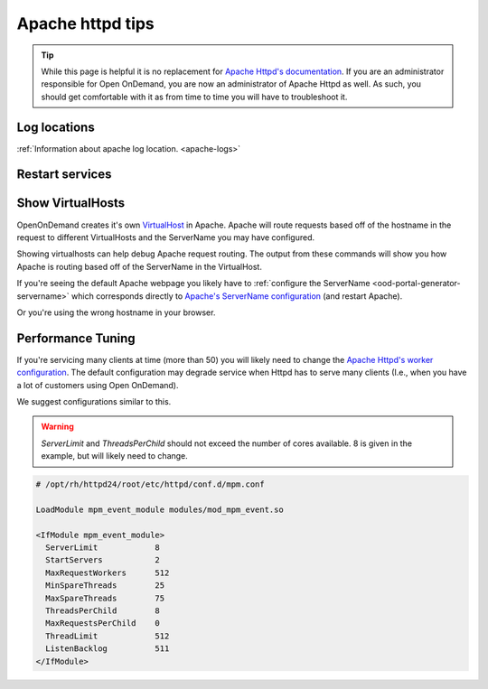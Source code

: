 .. _apache-extra:

Apache httpd tips
=================

..  tip::

  While this page is helpful it is no replacement for `Apache Httpd's documentation`_. If
  you are an administrator responsible for Open OnDemand, you are now an administrator of
  Apache Httpd as well.  As such, you should get comfortable with it as from time to time you will
  have to troubleshoot it.


Log locations
-------------

:ref:`Information about apache log location. <apache-logs>`

.. _restart-apache:

Restart services
----------------

   .. tabs::

      .. tab:: RHEL/CentOS 7

        .. code-block:: sh

          sudo systemctl try-restart httpd24-httpd


      .. tab:: RHEL/Rocky 8 & 9

         .. code-block:: sh

          sudo systemctl try-restart httpd

      .. tab:: Ubuntu

         .. code-block:: sh

          sudo systemctl try-restart apache2

.. _show-virtualhosts:

Show VirtualHosts
-----------------

OpenOnDemand creates it's own `VirtualHost`_ in Apache.  Apache will route
requests based off of the hostname in the request to different VirtualHosts
and the ServerName you may have configured.

Showing virtualhosts can help debug Apache request routing.  The output from these
commands will show you how Apache is routing based off of the ServerName in the VirtualHost.

If you're seeing the default Apache webpage you likely have to :ref:`configure the ServerName <ood-portal-generator-servername>`
which corresponds directly to `Apache's ServerName configuration`_ (and restart Apache).

Or you're using the wrong hostname in your browser.

   .. tabs::

      .. tab:: RHEL/CentOS 7

        .. code-block:: sh

          sudo /opt/rh/httpd24/root/sbin/httpd -S

      .. tab:: RHEL/Rocky 8 & 9

         .. code-block:: sh

          sudo /sbin/httpd -S

      .. tab:: Ubuntu

         .. code-block:: sh

          sudo /sbin/apache2 -S

Performance Tuning
------------------

If you're servicing many clients at time (more than 50) you will likely need to change the
`Apache Httpd's worker configuration`_. The default configuration may degrade service when
Httpd has to serve many clients (I.e., when you have a lot of customers using Open OnDemand).

We suggest configurations similar to this. 

.. warning:: 
  `ServerLimit` and `ThreadsPerChild` should not exceed the number of cores available. 8
  is given in the example, but will likely need to change.

.. code-block:: apache

  # /opt/rh/httpd24/root/etc/httpd/conf.d/mpm.conf

  LoadModule mpm_event_module modules/mod_mpm_event.so

  <IfModule mpm_event_module>
    ServerLimit            8
    StartServers           2
    MaxRequestWorkers      512
    MinSpareThreads        25
    MaxSpareThreads        75
    ThreadsPerChild        8
    MaxRequestsPerChild    0
    ThreadLimit            512
    ListenBacklog          511
  </IfModule>


.. _Apache Httpd's worker configuration: https://httpd.apache.org/docs/2.4/mod/worker.html
.. _Apache Httpd's documentation: https://httpd.apache.org/docs/current/getting-started.html
.. _Apache's ServerName configuration: https://httpd.apache.org/docs/2.4/mod/core.html#servername
.. _VirtualHost: https://httpd.apache.org/docs/2.4/vhosts/
